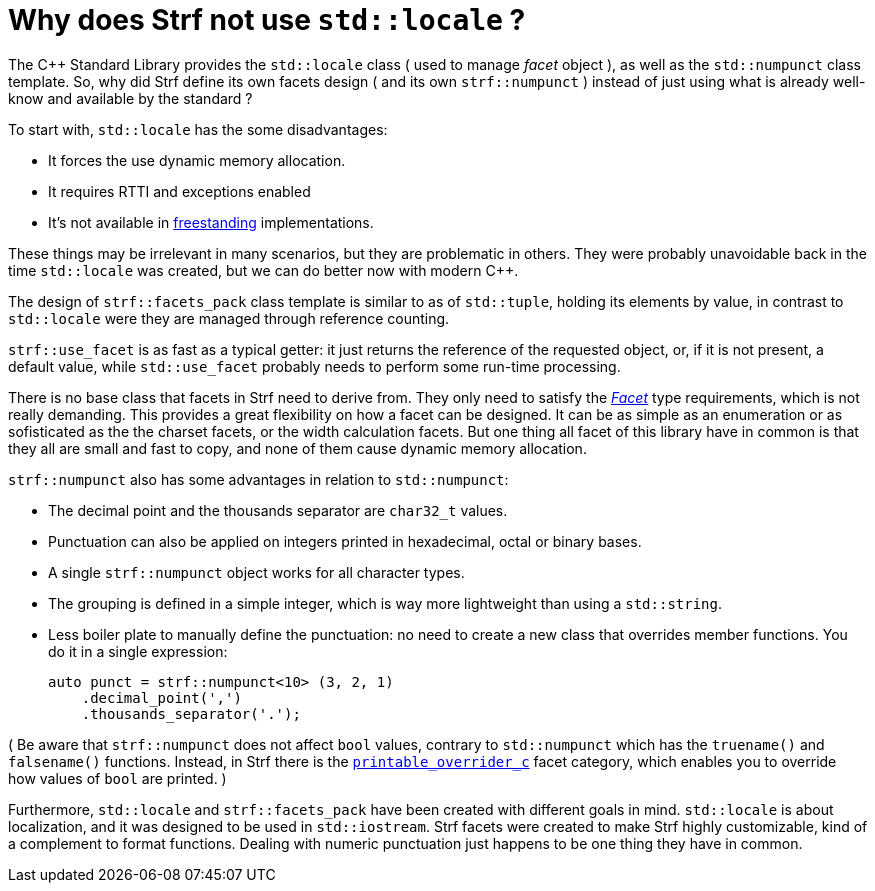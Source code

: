 ////
Copyright (C) (See commit logs on github.com/robhz786/strf)
Distributed under the Boost Software License, Version 1.0.
(See accompanying file LICENSE_1_0.txt or copy at
http://www.boost.org/LICENSE_1_0.txt)
////

= Why does Strf not use `std::locale` ?
:source-highlighter: prettify

The C++ Standard Library provides the `std::locale` class
( used to manage _facet_ object ), as well as the `std::numpunct` class
template. So, why did Strf define its own
facets design ( and its own `strf::numpunct` ) instead of just using
what is already well-know and available by the standard ?

To start with, `std::locale` has the some disadvantages:
// flaws:

* It forces the use dynamic memory allocation.
* It requires RTTI and exceptions enabled
* It's not available in https://en.cppreference.com/w/cpp/freestanding[freestanding]
  implementations.

These things may be irrelevant in many scenarios,
but they are problematic in others.
They were probably unavoidable back
in the time `std::locale` was created,
but we can do better now with modern C++.

// taking more advantange of static polymorfism.

// In C++11, however, we can explore new kinds of designs.
// It seemed natural to try something different,
// something more based on static polymorfism,
// which is more trendy these days.
//
// However, one of goals in Strf
// was to find a design that would take
// best advantage of what C++11 has to offer.
// So it would be only natural to try alternatives.

The design of `strf::facets_pack` class template is similar
to as of `std::tuple`, holding its elements by value,
in contrast to `std::locale` were they
are managed through reference counting.

`strf::use_facet` is as fast as a typical getter: it
just returns the reference of the requested object, or,
if it is not present, a default value,
while `std::use_facet` probably needs
to perform some run-time processing.

There is no base class that facets in Strf need to derive from.
They only need to satisfy the __<<strf_hpp#Facet,Facet>>__
type requirements, which is not really demanding.
This provides a great flexibility on how a facet can be designed.
It can be as simple as an enumeration
or as sofisticated as the the charset facets, or the
width calculation facets. But one thing all facet of this
library have in common is that they all are small and
fast to copy, and none of them cause dynamic memory allocation.
// In contrast to the OO approach of `std::locale`, Strf uses
// static polymorfism and is facets are value types.

// It was necessary to create `strf::numpunct` because `std::numpunct`
// could not be used in `strf::facets_pack`. But this, in turn, also
// ended up bringing advantages:

`strf::numpunct` also has some advantages in relation to `std::numpunct`:

* The decimal point and the thousands separator are
  `char32_t` values.
* Punctuation can also be applied on integers printed
  in hexadecimal, octal or binary bases.
* A single `strf::numpunct` object works
  for all character types.
* The grouping is defined in a simple integer,
  which is way more lightweight than using a `std::string`.
* Less boiler plate to manually define the punctuation:
  no need to create a new class that overrides member
  functions. You do it in a single expression:
+
[source,cpp]
----
auto punct = strf::numpunct<10> (3, 2, 1)
    .decimal_point(',')
    .thousands_separator('.');
----

( Be aware that `strf::numpunct` does not affect `bool` values,
contrary to `std::numpunct` which
has the `truename()` and `falsename()` functions.
Instead, in Strf there is the `<<howto_override_printable_types#,printable_overrider_c>>`
facet category, which enables you to override how
values of `bool` are printed. )

// But perhaps the main reason is that the goals
// re different:

Furthermore, `std::locale` and `strf::facets_pack` have been created with
different goals in mind. `std::locale` is about localization,
and it was designed to be used in `std::iostream`.
Strf facets were created to make Strf highly customizable,
kind of a complement to format functions.
Dealing with numeric punctuation just happens to be one thing
they have in common.

// Creating a `std::locale` object causes
// a whole bunch of information from the system to be loaded,
// most of which are not used by Strf.
//
// only a part of which &#x2014; numeric punctuation &#x2014;
// may be used by strf.

// `std::locale` it is only available in
// https://en.cppreference.com/w/cpp/freestanding[hosted]
// implementation.
//
// Strf aims to be usable in
// https://en.cppreference.com/w/cpp/freestanding[freestanding]
// environments.
//
// That's why if you want to load punctuation from the
// system's locales, you call the `strf::locale_numpunct()`
// function, which is defined in separate non-freestanding
// header `<strf/locale.hpp>`. But `strf::numpunct` itself
// can be used in a freestanding environment.
// `std::locale` can not.
//
// However, all these arguments are secundary.
// The main point is actually that `std::locale`
// and `strf::facets_pack` have been designed with
// different goals in mind.
// `std::locale` is about localization.
// The facets of Strf not necessary.
// Numeric punctuation is just an intersection.
//


